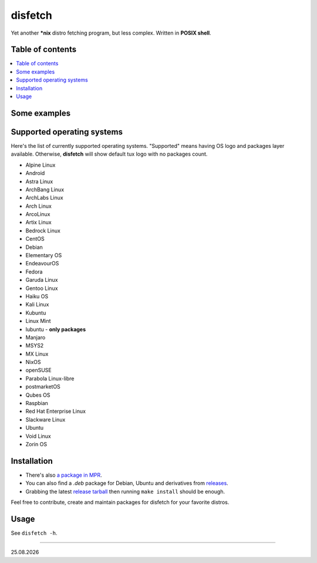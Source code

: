 disfetch |lang| |aur| |nix|
========

Yet another **\*nix** distro fetching program, but less complex. Written
in **POSIX shell**.

Table of contents
-----------------

.. contents:: \

Some examples
-------------

|screenshot 0|

|screenshot 1|

|screenshot 2|

|screenshot 3|

.. raw:: html

    <p float="left">
        <img src="https://i.imgur.com/edUSx5n.jpg" width="40%" />
        <img src="https://i.imgur.com/ssqm7G3.jpg" width="40%" />
    </p>

|screenshot 4|

|screenshot 5|

Supported operating systems
---------------------------

Here's the list of currently supported operating systems. "Supported" means having OS logo and packages layer available. Otherwise, **disfetch** will show default tux logo with no packages count.

- Alpine Linux
- Android
- Astra Linux
- ArchBang Linux
- ArchLabs Linux
- Arch Linux
- ArcoLinux
- Artix Linux
- Bedrock Linux
- CentOS
- Debian
- Elementary OS
- EndeavourOS
- Fedora
- Garuda Linux
- Gentoo Linux
- Haiku OS
- Kali Linux
- Kubuntu
- Linux Mint
- lubuntu - **only packages**
- Manjaro
- MSYS2
- MX Linux
- NixOS
- openSUSE
- Parabola Linux-libre
- postmarketOS
- Qubes OS
- Raspbian
- Red Hat Enterprise Linux
- Slackware Linux
- Ubuntu
- Void Linux
- Zorin OS

Installation
------------

.. raw:: html

    <p align="center"><a href="https://repology.org/project/disfetch/versions">
        <img src="https://repology.org/badge/vertical-allrepos/disfetch.svg"
            alt="Packaging status">
    </a></p>


- There's also `a package in MPR
  <https://mpr.hunterwittenborn.com/packages/disfetch/>`__.

- You can also find a `.deb` package for Debian, Ubuntu and derivatives from
  `releases <https://github.com/q60/disfetch/releases>`__.

- Grabbing the latest `release tarball
  <https://github.com/q60/disfetch/releases>`__ then running ``make install``
  should be enough.

Feel free to contribute, create and maintain packages for disfetch for
your favorite distros.

Usage
-----

See ``disfetch -h``.

----

|date|

.. |screenshot 0| image:: https://i.imgur.com/dO88my5.jpg
.. |screenshot 1| image:: https://i.imgur.com/TTSCQhk.jpg
.. |screenshot 2| image:: https://i.imgur.com/ylr0G1U.jpg
.. |screenshot 3| image:: https://i.imgur.com/HmZu33J.jpg
.. |screenshot 4| image:: https://i.imgur.com/vS4GmTw.jpg
.. |screenshot 5| image:: https://i.imgur.com/bsxtnBf.jpg
.. |lang| image:: https://img.shields.io/badge/-shell-4CAA20?style=for-the-badge&logo=windowsterminal
.. |aur| image:: https://img.shields.io/aur/version/disfetch?logo=archlinux&style=for-the-badge
  :target: https://aur.archlinux.org/packages/disfetch/
.. |nix| image:: https://img.shields.io/badge/Nix-disfetch-4F73BC?style=for-the-badge&logo=nixos
  :target: https://search.nixos.org/packages?channel=21.05&from=0&size=50&sort=relevance&query=disfetch
.. |date| date:: %d.%m.%Y
